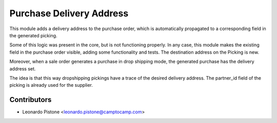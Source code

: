 Purchase Delivery Address
============================

This module adds a delivery address to the purchase order, which is
automatically propagated to a corresponding field in the generated picking.

Some of this logic was present in the core, but is not functioning properly.
In any case, this module makes the existing field in the purchase order
visible, adding some functionality and tests. The destination address on the
Picking is new.

Moreover, when a sale order generates a purchase in drop shipping mode, the
generated purchase has the delivery address set.

The idea is that this way dropshipping pickings have a trace of the desired
delivery address. The partner_id field of the picking is already used for the
supplier.


Contributors
------------

* Leonardo Pistone <leonardo.pistone@camptocamp.com>
